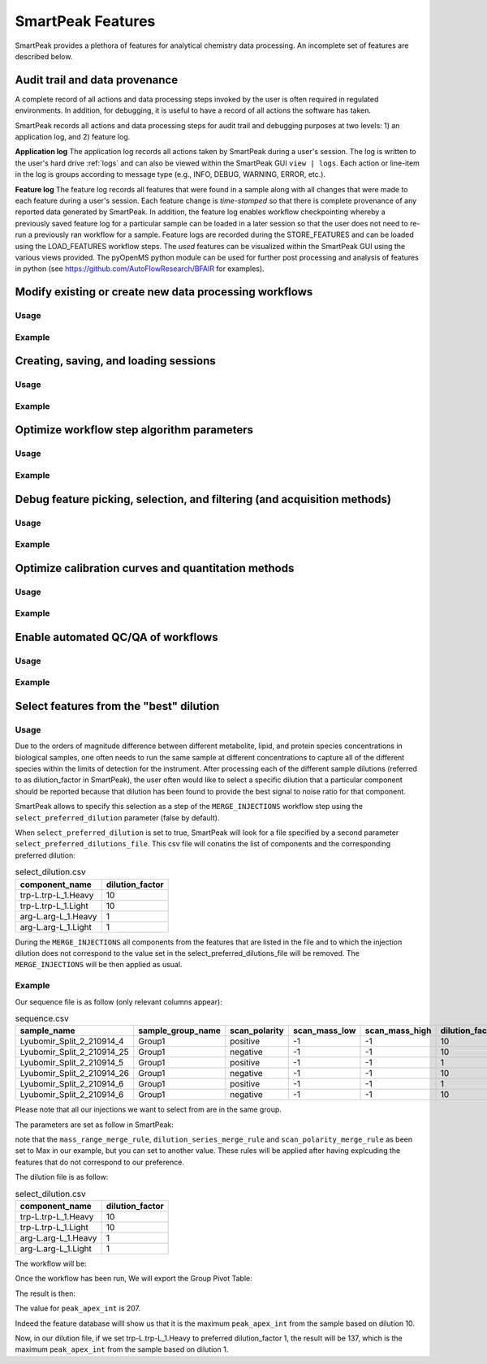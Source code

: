 SmartPeak Features
=============================================================================

SmartPeak provides a plethora of features for analytical chemistry data processing.  An incomplete set of features are described below.

Audit trail and data provenance
-----------------------------------------------------------------------------

A complete record of all actions and data processing steps invoked by the user is often required in regulated environments.  In addition, for debugging, it is useful to have a record of all actions the software has taken.

SmartPeak records all actions and data processing steps for audit trail and debugging purposes at two levels: 1) an application log, and 2) feature log.

**Application log**
The application log records all actions taken by SmartPeak during a user's session.  The log is written to the user's hard drive :ref:`logs` and can also be viewed within the SmartPeak GUI ``view | logs``.  Each action or line-item in the log is groups according to message type (e.g., INFO, DEBUG, WARNING, ERROR, etc.).

**Feature log**
The feature log records all features that were found in a sample along with all changes that were made to each feature during a user's session.  Each feature change is `time-stamped` so that there is complete provenance of any reported data generated by SmartPeak.  In addition, the feature log enables workflow checkpointing whereby a previously saved feature log for a particular sample can be loaded in a later session so that the user does not need to re-run a previously ran workflow for a sample.  Feature logs are recorded during the STORE_FEATURES and can be loaded using the LOAD_FEATURES workflow steps.  The `used` features can be visualized within the SmartPeak GUI using the various views provided.  The pyOpenMS python module can be used for further post processing and analysis of features in python (see https://github.com/AutoFlowResearch/BFAIR for examples).

Modify existing or create new data processing workflows
-----------------------------------------------------------------------------

Usage
~~~~~

.. todo::
    Describe the usage.

Example
~~~~~~~

.. todo::
    Provide an example.

Creating, saving, and loading sessions
-----------------------------------------------------------------------------

Usage
~~~~~

.. todo::
    Describe the usage.

Example
~~~~~~~

.. todo::
    Provide an example.

Optimize workflow step algorithm parameters
-----------------------------------------------------------------------------

Usage
~~~~~

.. todo::
    Describe the usage.

Example
~~~~~~~

.. todo::
    Provide an example.

Debug feature picking, selection, and filtering (and acquisition methods)
-----------------------------------------------------------------------------

Usage
~~~~~

.. todo::
    Describe the usage.

Example
~~~~~~~

.. todo::
    Provide an example.

Optimize calibration curves and quantitation methods
-----------------------------------------------------------------------------

Usage
~~~~~

.. todo::
    Describe the usage.

Example
~~~~~~~

.. todo::
    Provide an example.

Enable automated QC/QA of workflows
-----------------------------------------------------------------------------

Usage
~~~~~

.. todo::
    Describe the usage.

Example
~~~~~~~

.. todo::
    Provide an example.

Select features from the "best" dilution
-----------------------------------------------------------------------------

Usage
~~~~~

Due to the orders of magnitude difference between different metabolite, lipid, and protein species concentrations in biological samples, one often needs to run the same sample at different concentrations to capture all of the different species within the limits of detection for the instrument.
After processing each of the different sample dilutions (referred to as dilution_factor in SmartPeak), the user often would like to select a specific dilution that a particular component should be reported because that dilution has been found to provide the best signal to noise ratio for that component.

SmartPeak allows to specify this selection as a step of the ``MERGE_INJECTIONS`` workflow step using the ``select_preferred_dilution`` parameter (false by default).

When ``select_preferred_dilution`` is set to true, SmartPeak will look for a file specified by a second parameter ``select_preferred_dilutions_file``. This csv file will conatins the list of components and the corresponding preferred dilution:

.. list-table:: select_dilution.csv
  :header-rows: 1

  * - component_name
    - dilution_factor
  * - trp-L.trp-L_1.Heavy
    - 10
  * - trp-L.trp-L_1.Light
    - 10
  * - arg-L.arg-L_1.Heavy
    - 1
  * - arg-L.arg-L_1.Light
    - 1

During the ``MERGE_INJECTIONS`` all components from the features that are listed in the file and to which the injection dilution does not correspond to the value set in the select_preferred_dilutions_file will be removed. The ``MERGE_INJECTIONS`` will be then applied as usual.

Example
~~~~~~~

Our sequence file is as follow (only relevant columns appear):

.. list-table:: sequence.csv
  :header-rows: 1

  * - sample_name
    - sample_group_name
    - scan_polarity
    - scan_mass_low
    - scan_mass_high
    - dilution_factor
  * - Lyubomir_Split_2_210914_4
    - Group1
    - positive
    - -1
    - -1
    - 10
  * - Lyubomir_Split_2_210914_25
    - Group1
    - negative
    - -1
    - -1
    - 10
  * - Lyubomir_Split_2_210914_5
    - Group1
    - positive
    - -1
    - -1
    - 1
  * - Lyubomir_Split_2_210914_26
    - Group1
    - negative
    - -1
    - -1
    - 10
  * - Lyubomir_Split_2_210914_6
    - Group1
    - positive
    - -1
    - -1
    - 1
  * - Lyubomir_Split_2_210914_6
    - Group1
    - negative
    - -1
    - -1
    - 10

Please note that all our injections we want to select from are in the same group.

The parameters are set as follow in SmartPeak:

.. image:: ../images/select_dilutions_parameters.png

note that the ``mass_range_merge_rule``, ``dilution_series_merge_rule`` and ``scan_polarity_merge_rule`` as been set to Max in our example, but you can set to another value. These rules will be applied after having explcuding the features that do not correspond to our preference.

The dilution file is as follow:

.. list-table:: select_dilution.csv
  :header-rows: 1

  * - component_name
    - dilution_factor
  * - trp-L.trp-L_1.Heavy
    - 10
  * - trp-L.trp-L_1.Light
    - 10
  * - arg-L.arg-L_1.Heavy
    - 1
  * - arg-L.arg-L_1.Light
    - 1

The workflow will be:

.. image:: ../images/select_dilutions_workflow.png

Once the workflow has been run, We will export the Group Pivot Table:

.. image:: ../images/select_dilutions_export.png

The result is then:

.. image:: ../images/select_dilutions_result.png

The value for ``peak_apex_int`` is 207.

Indeed the feature database willl show us that it is the maximum ``peak_apex_int`` from the sample based on dilution 10.

.. image:: ../images/select_dilutions_featuresdb.png

Now, in our dilution file, if we set trp-L.trp-L_1.Heavy to preferred dilution_factor 1, the result will be 137, which is the maximum ``peak_apex_int`` from the sample based on dilution 1.

